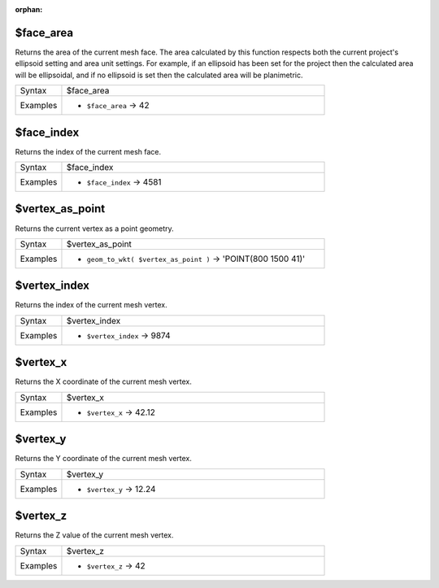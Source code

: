 :orphan:

.. DO NOT EDIT THIS FILE DIRECTLY. It is generated automatically by
   populate_expressions_list.py in the scripts folder.
   Changes should be made in the function help files
   in the resources/function_help/json/ folder in the
   qgis/QGIS repository.

.. _expression_function_Meshes_$face_area:

$face_area
..........

Returns the area of the current mesh face. The area calculated by this function respects both the current project's ellipsoid setting and area unit settings. For example, if an ellipsoid has been set for the project then the calculated area will be ellipsoidal, and if no ellipsoid is set then the calculated area will be planimetric.

.. list-table::
   :widths: 15 85

   * - Syntax
     - $face_area
   * - Examples
     - * ``$face_area`` → 42


.. end_$face_area_section

.. _expression_function_Meshes_$face_index:

$face_index
...........

Returns the index of the current mesh face. 

.. list-table::
   :widths: 15 85

   * - Syntax
     - $face_index
   * - Examples
     - * ``$face_index`` → 4581


.. end_$face_index_section

.. _expression_function_Meshes_$vertex_as_point:

$vertex_as_point
................

Returns the current vertex as a point geometry.

.. list-table::
   :widths: 15 85

   * - Syntax
     - $vertex_as_point
   * - Examples
     - * ``geom_to_wkt( $vertex_as_point )`` → 'POINT(800 1500 41)'


.. end_$vertex_as_point_section

.. _expression_function_Meshes_$vertex_index:

$vertex_index
.............

Returns the index of the current mesh vertex.

.. list-table::
   :widths: 15 85

   * - Syntax
     - $vertex_index
   * - Examples
     - * ``$vertex_index`` → 9874


.. end_$vertex_index_section

.. _expression_function_Meshes_$vertex_x:

$vertex_x
.........

Returns the X coordinate of the current mesh vertex.

.. list-table::
   :widths: 15 85

   * - Syntax
     - $vertex_x
   * - Examples
     - * ``$vertex_x`` → 42.12


.. end_$vertex_x_section

.. _expression_function_Meshes_$vertex_y:

$vertex_y
.........

Returns the Y coordinate of the current mesh vertex.

.. list-table::
   :widths: 15 85

   * - Syntax
     - $vertex_y
   * - Examples
     - * ``$vertex_y`` → 12.24


.. end_$vertex_y_section

.. _expression_function_Meshes_$vertex_z:

$vertex_z
.........

Returns the Z value of the current mesh vertex.

.. list-table::
   :widths: 15 85

   * - Syntax
     - $vertex_z
   * - Examples
     - * ``$vertex_z`` → 42


.. end_$vertex_z_section


